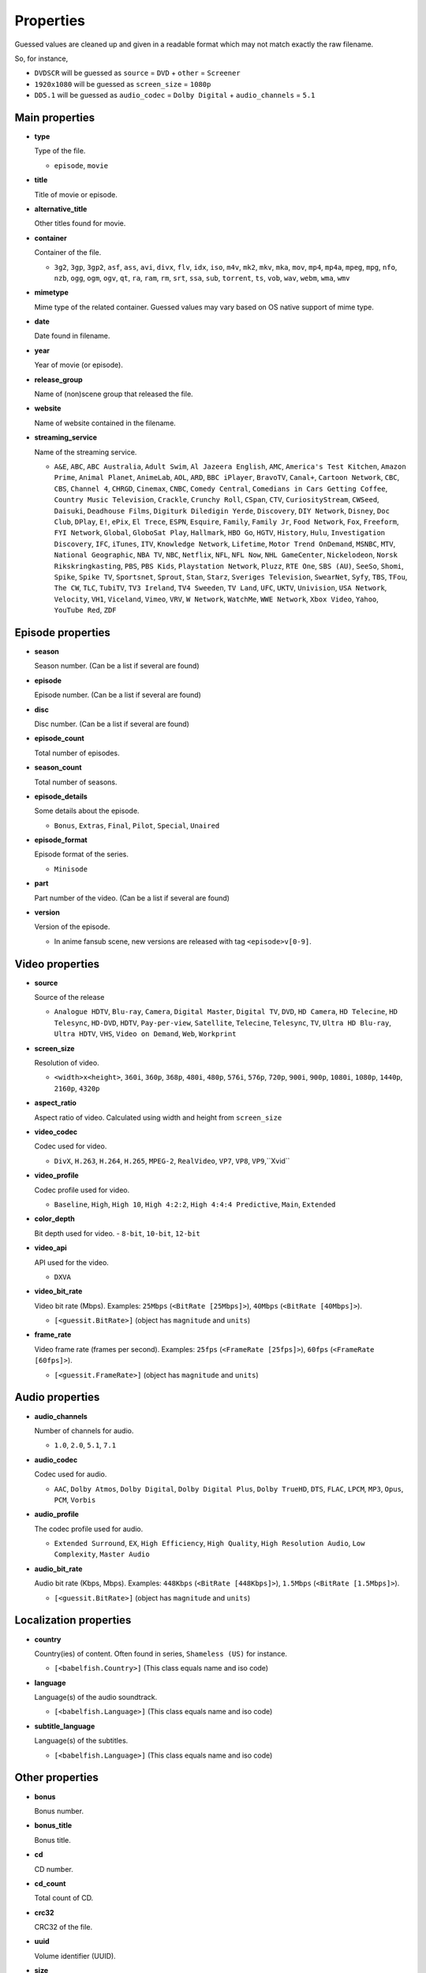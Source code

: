 .. _properties:

Properties
==========

Guessed values are cleaned up and given in a readable format
which may not match exactly the raw filename.

So, for instance,

- ``DVDSCR`` will be guessed as ``source`` = ``DVD`` + ``other`` = ``Screener``
- ``1920x1080`` will be guessed as ``screen_size`` = ``1080p``
- ``DD5.1`` will be guessed as ``audio_codec`` = ``Dolby Digital`` + ``audio_channels`` = ``5.1``


Main properties
---------------

- **type**

  Type of the file.

  - ``episode``, ``movie``


- **title**

  Title of movie or episode.


- **alternative_title**

  Other titles found for movie.


- **container**

  Container of the file.

  - ``3g2``, ``3gp``, ``3gp2``, ``asf``, ``ass``, ``avi``, ``divx``, ``flv``, ``idx``, ``iso``, ``m4v``, ``mk2``,
    ``mkv``, ``mka``, ``mov``, ``mp4``, ``mp4a``, ``mpeg``, ``mpg``, ``nfo``, ``nzb``, ``ogg``, ``ogm``, ``ogv``,
    ``qt``, ``ra``, ``ram``, ``rm``, ``srt``, ``ssa``, ``sub``, ``torrent``, ``ts``, ``vob``, ``wav``, ``webm``,
    ``wma``, ``wmv``


- **mimetype**

  Mime type of the related container. Guessed values may vary based on OS native support of mime type.


- **date**

  Date found in filename.


- **year**

  Year of movie (or episode).


- **release_group**

  Name of (non)scene group that released the file.


- **website**

  Name of website contained in the filename.


- **streaming_service**

  Name of the streaming service.

  - ``A&E``, ``ABC``, ``ABC Australia``, ``Adult Swim``, ``Al Jazeera English``, ``AMC``, ``America's Test Kitchen``,
    ``Amazon Prime``, ``Animal Planet``, ``AnimeLab``, ``AOL``, ``ARD``, ``BBC iPlayer``, ``BravoTV``, ``Canal+``,
    ``Cartoon Network``, ``CBC``, ``CBS``, ``Channel 4``, ``CHRGD``, ``Cinemax``, ``CNBC``, ``Comedy Central``,
    ``Comedians in Cars Getting Coffee``, ``Country Music Television``, ``Crackle``, ``Crunchy Roll``, ``CSpan``,
    ``CTV``, ``CuriosityStream``, ``CWSeed``, ``Daisuki``, ``Deadhouse Films``, ``Digiturk Diledigin Yerde``,
    ``Discovery``, ``DIY Network``, ``Disney``, ``Doc Club``, ``DPlay``, ``E!``, ``ePix``, ``El Trece``, ``ESPN``,
    ``Esquire``, ``Family``, ``Family Jr``, ``Food Network``, ``Fox``, ``Freeform``, ``FYI Network``, ``Global``,
    ``GloboSat Play``, ``Hallmark``, ``HBO Go``, ``HGTV``, ``History``, ``Hulu``, ``Investigation Discovery``, ``IFC``,
    ``iTunes``, ``ITV``, ``Knowledge Network``, ``Lifetime``, ``Motor Trend OnDemand``, ``MSNBC``, ``MTV``,
    ``National Geographic``, ``NBA TV``, ``NBC``, ``Netflix``, ``NFL``, ``NFL Now``, ``NHL GameCenter``,
    ``Nickelodeon``, ``Norsk Rikskringkasting``, ``PBS``, ``PBS Kids``, ``Playstation Network``, ``Pluzz``, ``RTE One``,
    ``SBS (AU)``, ``SeeSo``, ``Shomi``, ``Spike``, ``Spike TV``, ``Sportsnet``, ``Sprout``, ``Stan``, ``Starz``,
    ``Sveriges Television``, ``SwearNet``, ``Syfy``, ``TBS``, ``TFou``, ``The CW``, ``TLC``, ``TubiTV``,
    ``TV3 Ireland``, ``TV4 Sweeden``, ``TV Land``, ``UFC``, ``UKTV``, ``Univision``, ``USA Network``, ``Velocity``,
    ``VH1``, ``Viceland``, ``Vimeo``, ``VRV``, ``W Network``, ``WatchMe``, ``WWE Network``, ``Xbox Video``, ``Yahoo``,
    ``YouTube Red``, ``ZDF``


Episode properties
------------------

- **season**

  Season number. (Can be a list if several are found)


- **episode**

  Episode number. (Can be a list if several are found)


- **disc**

  Disc number. (Can be a list if several are found)


- **episode_count**

  Total number of episodes.


- **season_count**

  Total number of seasons.


- **episode_details**

  Some details about the episode.

  - ``Bonus``, ``Extras``, ``Final``, ``Pilot``, ``Special``, ``Unaired``


- **episode_format**

  Episode format of the series.

  - ``Minisode``


- **part**

  Part number of the video. (Can be a list if several are found)


- **version**

  Version of the episode.

  - In anime fansub scene, new versions are released with tag ``<episode>v[0-9]``.


Video properties
----------------

- **source**

  Source of the release

  - ``Analogue HDTV``, ``Blu-ray``, ``Camera``, ``Digital Master``, ``Digital TV``, ``DVD``, ``HD Camera``,
    ``HD Telecine``, ``HD Telesync``, ``HD-DVD``, ``HDTV``, ``Pay-per-view``, ``Satellite``, ``Telecine``, ``Telesync``,
    ``TV``, ``Ultra HD Blu-ray``, ``Ultra HDTV``, ``VHS``, ``Video on Demand``, ``Web``, ``Workprint``


- **screen_size**

  Resolution of video.

  - ``<width>x<height>``, ``360i``, ``360p``, ``368p``, ``480i``, ``480p``, ``576i``, ``576p``, ``720p``, ``900i``,
    ``900p``, ``1080i``, ``1080p``, ``1440p``, ``2160p``, ``4320p``


- **aspect_ratio**

  Aspect ratio of video. Calculated using width and height from ``screen_size``


- **video_codec**

  Codec used for video.

  - ``DivX``, ``H.263``, ``H.264``, ``H.265``, ``MPEG-2``, ``RealVideo``, ``VP7``, ``VP8``, ``VP9``,``Xvid``


- **video_profile**

  Codec profile used for video.

  - ``Baseline``, ``High``, ``High 10``, ``High 4:2:2``, ``High 4:4:4 Predictive``, ``Main``, ``Extended``


- **color_depth**

  Bit depth used for video.
  - ``8-bit``, ``10-bit``, ``12-bit``


- **video_api**

  API used for the video.

  - ``DXVA``


- **video_bit_rate**

  Video bit rate (Mbps). Examples: ``25Mbps`` (``<BitRate [25Mbps]>``), ``40Mbps`` (``<BitRate [40Mbps]>``).

  - ``[<guessit.BitRate>]`` (object has ``magnitude`` and ``units``)


- **frame_rate**

  Video frame rate (frames per second).
  Examples: ``25fps`` (``<FrameRate [25fps]>``), ``60fps`` (``<FrameRate [60fps]>``).

  - ``[<guessit.FrameRate>]`` (object has ``magnitude`` and ``units``)


Audio properties
----------------

- **audio_channels**

  Number of channels for audio.

  - ``1.0``, ``2.0``, ``5.1``, ``7.1``


- **audio_codec**

  Codec used for audio.

  - ``AAC``, ``Dolby Atmos``, ``Dolby Digital``, ``Dolby Digital Plus``, ``Dolby TrueHD``, ``DTS``,  ``FLAC``, ``LPCM``,
    ``MP3``, ``Opus``, ``PCM``, ``Vorbis``


- **audio_profile**

  The codec profile used for audio.

  - ``Extended Surround``, ``EX``, ``High Efficiency``, ``High Quality``, ``High Resolution Audio``, ``Low Complexity``,
    ``Master Audio``


- **audio_bit_rate**

  Audio bit rate (Kbps, Mbps). Examples: ``448Kbps`` (``<BitRate [448Kbps]>``), ``1.5Mbps`` (``<BitRate [1.5Mbps]>``).

  - ``[<guessit.BitRate>]`` (object has ``magnitude`` and ``units``)


Localization properties
-----------------------

- **country**

  Country(ies) of content. Often found in series, ``Shameless (US)`` for instance.

  - ``[<babelfish.Country>]`` (This class equals name and iso code)


- **language**

  Language(s) of the audio soundtrack.

  - ``[<babelfish.Language>]`` (This class equals name and iso code)


- **subtitle_language**

  Language(s) of the subtitles.

  - ``[<babelfish.Language>]`` (This class equals name and iso code)


Other properties
----------------

- **bonus**

  Bonus number.


- **bonus_title**

  Bonus title.


- **cd**

  CD number.


- **cd_count**

  Total count of CD.


- **crc32**

  CRC32 of the file.


- **uuid**

  Volume identifier (UUID).


- **size**

  Size (MB, GB, TB). Examples: ``1.2GB`` (``<Size [1.2GB]>``), ``430MB`` (``<Size [430MB]>``).

  - ``[<guessit.Size>]`` (object has ``magnitude`` and ``units``)


- **edition**

  Edition of the movie.

  - ``Alternative Cut``, ``Collector``, ``Criterion``, ``Deluxe``, ``Director's Cut``, ``Director's Definitive Cut``,
    ``Extended``, ``Fan``, ``Festival``, ``IMAX``, ``Remastered``, ``Special``, ``Limited``, ``Theatrical``,
    ``Ultimate``, ``Uncensored``, ``Uncut``, ``Unrated``


- **film**

  Film number of this movie.


- **film_title**

  Film title of this movie.


- **film_series**

  Film series of this movie.


- **other**

  Other property will appear under this property.

  - ``3D``, ``Audio Fixed``, ``Bonus``, ``BT.2020``, ``Classic``, ``Colorized``, ``Complete``, ``Converted``,
    ``Documentary``, ``Dolby Vision``, ``Dual Audio``, ``East Coast Feed``, ``Fan Subtitled``, ``Fast Subtitled``,
    ``Full HD``, ``Hardcoded Subtitles``, ``HD``, ``HDR10``, ``High Frame Rate``, ``High Quality``, ``High Resolution``,
    ``Internal``, ``Line Dubbed``, ``Line Audio``, ``Mic Dubbed``, ``Micro HD``, ``Mux``, ``NTSC``, ``Obfuscated``,
    ``Open Matte``, ``Original Aspect Ratio``, ``Original Video``, ``PAL``, ``Preair``, ``Proof``, ``Proper``,
    ``PS Vita``, ``Read NFO``, ``Region 5``, ``Region C``, ``Reencoded``, ``Remux``, ``Repost``, ``Retail``, ``Rip``,
    ``Sample``, ``Screener``, ``SECAM``, ``Standard Dynamic Range``, ``Straight to Video``, ``Sync Fixed``, ``Trailer``,
    ``Ultra HD``, ``Upscaled``, ``West Coast Feed``, ``Widescreen``, ``XXX``

